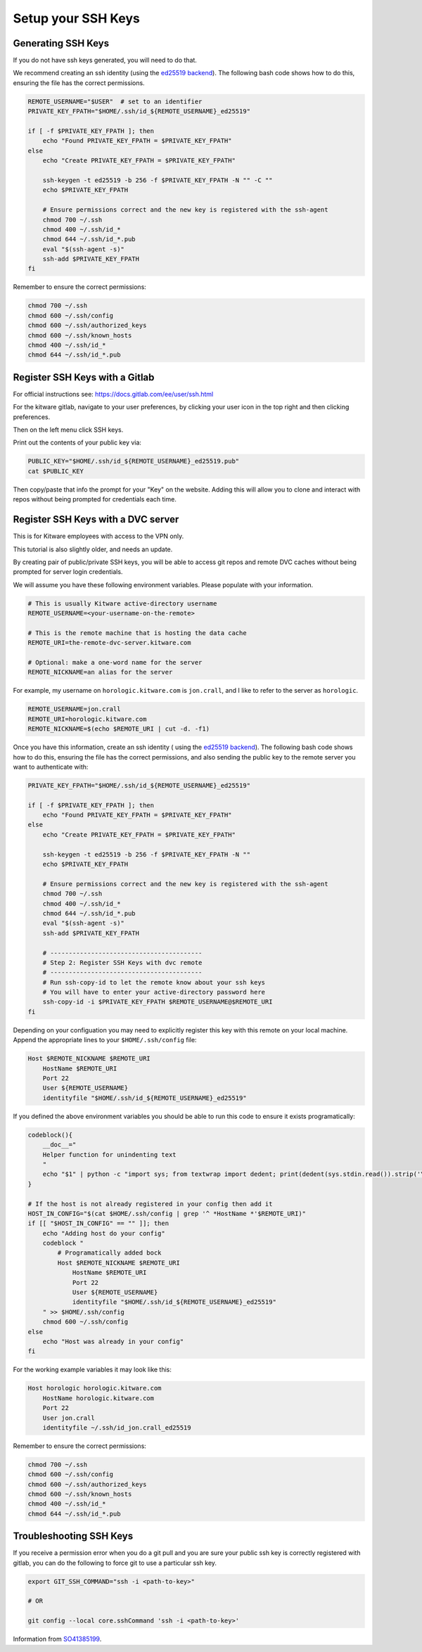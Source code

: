 *******************
Setup your SSH Keys
*******************


Generating SSH Keys
-------------------

If you do not have ssh keys generated, you will need to do that.

We recommend creating an ssh identity (using the `ed25519 backend
<https://en.wikipedia.org/wiki/EdDSA>`_). The following bash code shows how to
do this, ensuring the file has the correct permissions.

.. code:: bash

    REMOTE_USERNAME="$USER"  # set to an identifier
    PRIVATE_KEY_FPATH="$HOME/.ssh/id_${REMOTE_USERNAME}_ed25519"

    if [ -f $PRIVATE_KEY_FPATH ]; then
        echo "Found PRIVATE_KEY_FPATH = $PRIVATE_KEY_FPATH"
    else
        echo "Create PRIVATE_KEY_FPATH = $PRIVATE_KEY_FPATH"

        ssh-keygen -t ed25519 -b 256 -f $PRIVATE_KEY_FPATH -N "" -C ""
        echo $PRIVATE_KEY_FPATH

        # Ensure permissions correct and the new key is registered with the ssh-agent
        chmod 700 ~/.ssh
        chmod 400 ~/.ssh/id_*
        chmod 644 ~/.ssh/id_*.pub
        eval "$(ssh-agent -s)"
        ssh-add $PRIVATE_KEY_FPATH
    fi


Remember to ensure the correct permissions:

.. code:: bash

    chmod 700 ~/.ssh
    chmod 600 ~/.ssh/config
    chmod 600 ~/.ssh/authorized_keys
    chmod 600 ~/.ssh/known_hosts
    chmod 400 ~/.ssh/id_*
    chmod 644 ~/.ssh/id_*.pub


Register SSH Keys with a Gitlab
-------------------------------

For official instructions see: https://docs.gitlab.com/ee/user/ssh.html

For the kitware gitlab, navigate to your user preferences, by clicking your
user icon in the top right and then clicking preferences.

Then on the left menu click SSH keys.

Print out the contents of your public key via:

.. code:: bash

    PUBLIC_KEY="$HOME/.ssh/id_${REMOTE_USERNAME}_ed25519.pub"
    cat $PUBLIC_KEY


Then copy/paste that info the prompt for your "Key" on the website. Adding this
will allow you to clone and interact with repos without being prompted for
credentials each time.


Register SSH Keys with a DVC server
-----------------------------------

This is for Kitware employees with access to the VPN only.

This tutorial is also slightly older, and needs an update.

By creating pair of public/private SSH keys, you will be able to access git
repos and remote DVC caches without being prompted for server login
credentials.

We will assume you have these following environment variables. Please populate
with your information.

.. code:: bash

    # This is usually Kitware active-directory username
    REMOTE_USERNAME=<your-username-on-the-remote>

    # This is the remote machine that is hosting the data cache
    REMOTE_URI=the-remote-dvc-server.kitware.com

    # Optional: make a one-word name for the server
    REMOTE_NICKNAME=an alias for the server


For example, my username on ``horologic.kitware.com`` is ``jon.crall``, and I
like to refer to the server as ``horologic``.

.. code:: bash

    REMOTE_USERNAME=jon.crall
    REMOTE_URI=horologic.kitware.com
    REMOTE_NICKNAME=$(echo $REMOTE_URI | cut -d. -f1)


Once you have this information, create an ssh identity (
using the `ed25519 backend <https://en.wikipedia.org/wiki/EdDSA>`_). The
following bash code shows how to do this, ensuring the file has the correct
permissions, and also sending the public key to the remote server you want to
authenticate with:

.. code:: bash

    PRIVATE_KEY_FPATH="$HOME/.ssh/id_${REMOTE_USERNAME}_ed25519"

    if [ -f $PRIVATE_KEY_FPATH ]; then
        echo "Found PRIVATE_KEY_FPATH = $PRIVATE_KEY_FPATH"
    else
        echo "Create PRIVATE_KEY_FPATH = $PRIVATE_KEY_FPATH"

        ssh-keygen -t ed25519 -b 256 -f $PRIVATE_KEY_FPATH -N ""
        echo $PRIVATE_KEY_FPATH

        # Ensure permissions correct and the new key is registered with the ssh-agent
        chmod 700 ~/.ssh
        chmod 400 ~/.ssh/id_*
        chmod 644 ~/.ssh/id_*.pub
        eval "$(ssh-agent -s)"
        ssh-add $PRIVATE_KEY_FPATH

        # -----------------------------------------
        # Step 2: Register SSH Keys with dvc remote
        # -----------------------------------------
        # Run ssh-copy-id to let the remote know about your ssh keys
        # You will have to enter your active-directory password here
        ssh-copy-id -i $PRIVATE_KEY_FPATH $REMOTE_USERNAME@$REMOTE_URI
    fi


Depending on your configuation you may need to explicitly register this key
with this remote on your local machine.  Append the appropriate lines to your
``$HOME/.ssh/config`` file:


.. code::

    Host $REMOTE_NICKNAME $REMOTE_URI
        HostName $REMOTE_URI
        Port 22
        User ${REMOTE_USERNAME}
        identityfile "$HOME/.ssh/id_${REMOTE_USERNAME}_ed25519"


If you defined the above environment variables you should be able to run this
code to ensure it exists programatically:


.. code:: bash

    codeblock(){
        __doc__="
        Helper function for unindenting text
        "
        echo "$1" | python -c "import sys; from textwrap import dedent; print(dedent(sys.stdin.read()).strip('\n'))"
    }

    # If the host is not already registered in your config then add it
    HOST_IN_CONFIG="$(cat $HOME/.ssh/config | grep '^ *HostName *'$REMOTE_URI)"
    if [[ "$HOST_IN_CONFIG" == "" ]]; then
        echo "Adding host do your config"
        codeblock "
            # Programatically added bock
            Host $REMOTE_NICKNAME $REMOTE_URI
                HostName $REMOTE_URI
                Port 22
                User ${REMOTE_USERNAME}
                identityfile "$HOME/.ssh/id_${REMOTE_USERNAME}_ed25519"
        " >> $HOME/.ssh/config
        chmod 600 ~/.ssh/config
    else
        echo "Host was already in your config"
    fi


For the working example variables it may look like this:

.. code::

    Host horologic horologic.kitware.com
        HostName horologic.kitware.com
        Port 22
        User jon.crall
        identityfile ~/.ssh/id_jon.crall_ed25519


Remember to ensure the correct permissions:

.. code:: bash

    chmod 700 ~/.ssh
    chmod 600 ~/.ssh/config
    chmod 600 ~/.ssh/authorized_keys
    chmod 600 ~/.ssh/known_hosts
    chmod 400 ~/.ssh/id_*
    chmod 644 ~/.ssh/id_*.pub



Troubleshooting SSH Keys
------------------------

If you receive a permission error when you do a git pull and you are sure your
public ssh key is correctly registered with gitlab, you can do the following to
force git to use a particular ssh key.


.. code:: bash

    export GIT_SSH_COMMAND="ssh -i <path-to-key>"

    # OR

    git config --local core.sshCommand 'ssh -i <path-to-key>'


Information from `SO41385199 <https://stackoverflow.com/questions/41385199/force-git-to-use-specific-key-pub>`_.
